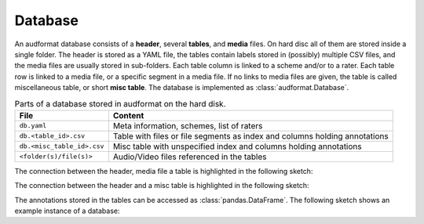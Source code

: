 Database
========

An audformat database consists of a **header**,
several **tables**,
and **media** files.
On hard disc all of them are stored inside a single folder.
The header is stored as a YAML file,
the tables contain labels stored in (possibly) multiple CSV files,
and the media files are usually stored in sub-folders.
Each table column is linked to a scheme and/or to a rater.
Each table row is linked to a media file,
or a specific segment in a media file.
If no links to media files are given,
the table is called miscellaneous table,
or short **misc table**.
The database is implemented as :class:`audformat.Database`.

.. table:: Parts of a database stored in audformat on the hard disk.

    ==========================  ==========================================
    File                        Content
    ==========================  ==========================================
    ``db.yaml``                 Meta information, schemes, list of raters
    ``db.<table_id>.csv``       Table with files or file segments as index
                                and columns holding annotations
    ``db.<misc_table_id>.csv``  Misc table with unspecified index
                                and columns holding annotations
    ``<folder(s)/file(s)>``     Audio/Video files referenced in the tables
    ==========================  ==========================================

The connection between the header, media file a table
is highlighted in the following sketch:

.. graphviz:: pics/audformat-table.dot
    :alt: audformat table
    :align: center
    :caption: Connection between header definitions and table entries.

The connection between the header and a misc table
is highlighted in the following sketch:

.. graphviz:: pics/audformat-misc-table.dot
    :alt: audformat misc table
    :align: center
    :caption: Connection between header definitions and misc table entries.

The annotations stored in the tables
can be accessed as :class:`pandas.DataFrame`.
The following sketch shows an example instance of a database:

.. graphviz:: pics/audformat-database.dot
    :alt: Header and Tables
    :align: center
    :caption: Example content of tables and there connection to the header.
